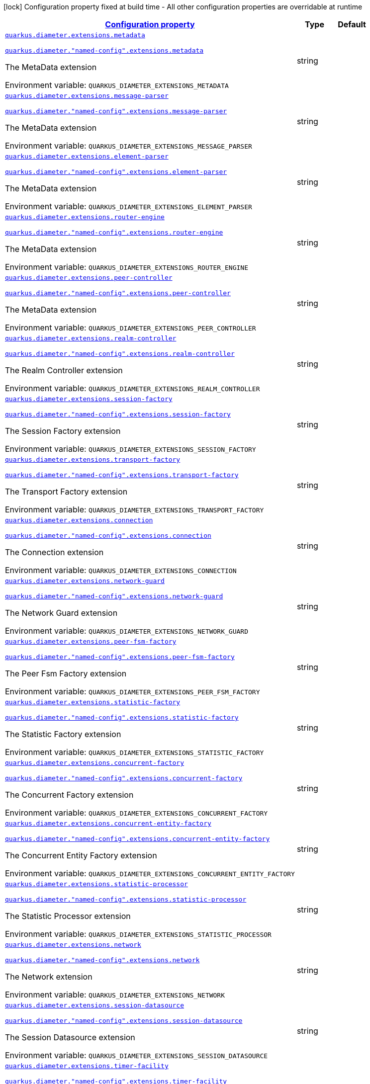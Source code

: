 
:summaryTableId: config-group-io-quarkiverse-diameter-runtime-config-extension
[.configuration-legend]
icon:lock[title=Fixed at build time] Configuration property fixed at build time - All other configuration properties are overridable at runtime
[.configuration-reference, cols="80,.^10,.^10"]
|===

h|[[config-group-io-quarkiverse-diameter-runtime-config-extension_configuration]]link:#config-group-io-quarkiverse-diameter-runtime-config-extension_configuration[Configuration property]

h|Type
h|Default

a| [[config-group-io-quarkiverse-diameter-runtime-config-extension_quarkus-diameter-extensions-metadata]]`link:#config-group-io-quarkiverse-diameter-runtime-config-extension_quarkus-diameter-extensions-metadata[quarkus.diameter.extensions.metadata]`

`link:#config-group-io-quarkiverse-diameter-runtime-config-extension_quarkus-diameter-extensions-metadata[quarkus.diameter."named-config".extensions.metadata]`


[.description]
--
The MetaData extension

ifdef::add-copy-button-to-env-var[]
Environment variable: env_var_with_copy_button:+++QUARKUS_DIAMETER_EXTENSIONS_METADATA+++[]
endif::add-copy-button-to-env-var[]
ifndef::add-copy-button-to-env-var[]
Environment variable: `+++QUARKUS_DIAMETER_EXTENSIONS_METADATA+++`
endif::add-copy-button-to-env-var[]
--|string 
|


a| [[config-group-io-quarkiverse-diameter-runtime-config-extension_quarkus-diameter-extensions-message-parser]]`link:#config-group-io-quarkiverse-diameter-runtime-config-extension_quarkus-diameter-extensions-message-parser[quarkus.diameter.extensions.message-parser]`

`link:#config-group-io-quarkiverse-diameter-runtime-config-extension_quarkus-diameter-extensions-message-parser[quarkus.diameter."named-config".extensions.message-parser]`


[.description]
--
The MetaData extension

ifdef::add-copy-button-to-env-var[]
Environment variable: env_var_with_copy_button:+++QUARKUS_DIAMETER_EXTENSIONS_MESSAGE_PARSER+++[]
endif::add-copy-button-to-env-var[]
ifndef::add-copy-button-to-env-var[]
Environment variable: `+++QUARKUS_DIAMETER_EXTENSIONS_MESSAGE_PARSER+++`
endif::add-copy-button-to-env-var[]
--|string 
|


a| [[config-group-io-quarkiverse-diameter-runtime-config-extension_quarkus-diameter-extensions-element-parser]]`link:#config-group-io-quarkiverse-diameter-runtime-config-extension_quarkus-diameter-extensions-element-parser[quarkus.diameter.extensions.element-parser]`

`link:#config-group-io-quarkiverse-diameter-runtime-config-extension_quarkus-diameter-extensions-element-parser[quarkus.diameter."named-config".extensions.element-parser]`


[.description]
--
The MetaData extension

ifdef::add-copy-button-to-env-var[]
Environment variable: env_var_with_copy_button:+++QUARKUS_DIAMETER_EXTENSIONS_ELEMENT_PARSER+++[]
endif::add-copy-button-to-env-var[]
ifndef::add-copy-button-to-env-var[]
Environment variable: `+++QUARKUS_DIAMETER_EXTENSIONS_ELEMENT_PARSER+++`
endif::add-copy-button-to-env-var[]
--|string 
|


a| [[config-group-io-quarkiverse-diameter-runtime-config-extension_quarkus-diameter-extensions-router-engine]]`link:#config-group-io-quarkiverse-diameter-runtime-config-extension_quarkus-diameter-extensions-router-engine[quarkus.diameter.extensions.router-engine]`

`link:#config-group-io-quarkiverse-diameter-runtime-config-extension_quarkus-diameter-extensions-router-engine[quarkus.diameter."named-config".extensions.router-engine]`


[.description]
--
The MetaData extension

ifdef::add-copy-button-to-env-var[]
Environment variable: env_var_with_copy_button:+++QUARKUS_DIAMETER_EXTENSIONS_ROUTER_ENGINE+++[]
endif::add-copy-button-to-env-var[]
ifndef::add-copy-button-to-env-var[]
Environment variable: `+++QUARKUS_DIAMETER_EXTENSIONS_ROUTER_ENGINE+++`
endif::add-copy-button-to-env-var[]
--|string 
|


a| [[config-group-io-quarkiverse-diameter-runtime-config-extension_quarkus-diameter-extensions-peer-controller]]`link:#config-group-io-quarkiverse-diameter-runtime-config-extension_quarkus-diameter-extensions-peer-controller[quarkus.diameter.extensions.peer-controller]`

`link:#config-group-io-quarkiverse-diameter-runtime-config-extension_quarkus-diameter-extensions-peer-controller[quarkus.diameter."named-config".extensions.peer-controller]`


[.description]
--
The MetaData extension

ifdef::add-copy-button-to-env-var[]
Environment variable: env_var_with_copy_button:+++QUARKUS_DIAMETER_EXTENSIONS_PEER_CONTROLLER+++[]
endif::add-copy-button-to-env-var[]
ifndef::add-copy-button-to-env-var[]
Environment variable: `+++QUARKUS_DIAMETER_EXTENSIONS_PEER_CONTROLLER+++`
endif::add-copy-button-to-env-var[]
--|string 
|


a| [[config-group-io-quarkiverse-diameter-runtime-config-extension_quarkus-diameter-extensions-realm-controller]]`link:#config-group-io-quarkiverse-diameter-runtime-config-extension_quarkus-diameter-extensions-realm-controller[quarkus.diameter.extensions.realm-controller]`

`link:#config-group-io-quarkiverse-diameter-runtime-config-extension_quarkus-diameter-extensions-realm-controller[quarkus.diameter."named-config".extensions.realm-controller]`


[.description]
--
The Realm Controller extension

ifdef::add-copy-button-to-env-var[]
Environment variable: env_var_with_copy_button:+++QUARKUS_DIAMETER_EXTENSIONS_REALM_CONTROLLER+++[]
endif::add-copy-button-to-env-var[]
ifndef::add-copy-button-to-env-var[]
Environment variable: `+++QUARKUS_DIAMETER_EXTENSIONS_REALM_CONTROLLER+++`
endif::add-copy-button-to-env-var[]
--|string 
|


a| [[config-group-io-quarkiverse-diameter-runtime-config-extension_quarkus-diameter-extensions-session-factory]]`link:#config-group-io-quarkiverse-diameter-runtime-config-extension_quarkus-diameter-extensions-session-factory[quarkus.diameter.extensions.session-factory]`

`link:#config-group-io-quarkiverse-diameter-runtime-config-extension_quarkus-diameter-extensions-session-factory[quarkus.diameter."named-config".extensions.session-factory]`


[.description]
--
The Session Factory extension

ifdef::add-copy-button-to-env-var[]
Environment variable: env_var_with_copy_button:+++QUARKUS_DIAMETER_EXTENSIONS_SESSION_FACTORY+++[]
endif::add-copy-button-to-env-var[]
ifndef::add-copy-button-to-env-var[]
Environment variable: `+++QUARKUS_DIAMETER_EXTENSIONS_SESSION_FACTORY+++`
endif::add-copy-button-to-env-var[]
--|string 
|


a| [[config-group-io-quarkiverse-diameter-runtime-config-extension_quarkus-diameter-extensions-transport-factory]]`link:#config-group-io-quarkiverse-diameter-runtime-config-extension_quarkus-diameter-extensions-transport-factory[quarkus.diameter.extensions.transport-factory]`

`link:#config-group-io-quarkiverse-diameter-runtime-config-extension_quarkus-diameter-extensions-transport-factory[quarkus.diameter."named-config".extensions.transport-factory]`


[.description]
--
The Transport Factory extension

ifdef::add-copy-button-to-env-var[]
Environment variable: env_var_with_copy_button:+++QUARKUS_DIAMETER_EXTENSIONS_TRANSPORT_FACTORY+++[]
endif::add-copy-button-to-env-var[]
ifndef::add-copy-button-to-env-var[]
Environment variable: `+++QUARKUS_DIAMETER_EXTENSIONS_TRANSPORT_FACTORY+++`
endif::add-copy-button-to-env-var[]
--|string 
|


a| [[config-group-io-quarkiverse-diameter-runtime-config-extension_quarkus-diameter-extensions-connection]]`link:#config-group-io-quarkiverse-diameter-runtime-config-extension_quarkus-diameter-extensions-connection[quarkus.diameter.extensions.connection]`

`link:#config-group-io-quarkiverse-diameter-runtime-config-extension_quarkus-diameter-extensions-connection[quarkus.diameter."named-config".extensions.connection]`


[.description]
--
The Connection extension

ifdef::add-copy-button-to-env-var[]
Environment variable: env_var_with_copy_button:+++QUARKUS_DIAMETER_EXTENSIONS_CONNECTION+++[]
endif::add-copy-button-to-env-var[]
ifndef::add-copy-button-to-env-var[]
Environment variable: `+++QUARKUS_DIAMETER_EXTENSIONS_CONNECTION+++`
endif::add-copy-button-to-env-var[]
--|string 
|


a| [[config-group-io-quarkiverse-diameter-runtime-config-extension_quarkus-diameter-extensions-network-guard]]`link:#config-group-io-quarkiverse-diameter-runtime-config-extension_quarkus-diameter-extensions-network-guard[quarkus.diameter.extensions.network-guard]`

`link:#config-group-io-quarkiverse-diameter-runtime-config-extension_quarkus-diameter-extensions-network-guard[quarkus.diameter."named-config".extensions.network-guard]`


[.description]
--
The Network Guard extension

ifdef::add-copy-button-to-env-var[]
Environment variable: env_var_with_copy_button:+++QUARKUS_DIAMETER_EXTENSIONS_NETWORK_GUARD+++[]
endif::add-copy-button-to-env-var[]
ifndef::add-copy-button-to-env-var[]
Environment variable: `+++QUARKUS_DIAMETER_EXTENSIONS_NETWORK_GUARD+++`
endif::add-copy-button-to-env-var[]
--|string 
|


a| [[config-group-io-quarkiverse-diameter-runtime-config-extension_quarkus-diameter-extensions-peer-fsm-factory]]`link:#config-group-io-quarkiverse-diameter-runtime-config-extension_quarkus-diameter-extensions-peer-fsm-factory[quarkus.diameter.extensions.peer-fsm-factory]`

`link:#config-group-io-quarkiverse-diameter-runtime-config-extension_quarkus-diameter-extensions-peer-fsm-factory[quarkus.diameter."named-config".extensions.peer-fsm-factory]`


[.description]
--
The Peer Fsm Factory extension

ifdef::add-copy-button-to-env-var[]
Environment variable: env_var_with_copy_button:+++QUARKUS_DIAMETER_EXTENSIONS_PEER_FSM_FACTORY+++[]
endif::add-copy-button-to-env-var[]
ifndef::add-copy-button-to-env-var[]
Environment variable: `+++QUARKUS_DIAMETER_EXTENSIONS_PEER_FSM_FACTORY+++`
endif::add-copy-button-to-env-var[]
--|string 
|


a| [[config-group-io-quarkiverse-diameter-runtime-config-extension_quarkus-diameter-extensions-statistic-factory]]`link:#config-group-io-quarkiverse-diameter-runtime-config-extension_quarkus-diameter-extensions-statistic-factory[quarkus.diameter.extensions.statistic-factory]`

`link:#config-group-io-quarkiverse-diameter-runtime-config-extension_quarkus-diameter-extensions-statistic-factory[quarkus.diameter."named-config".extensions.statistic-factory]`


[.description]
--
The Statistic Factory extension

ifdef::add-copy-button-to-env-var[]
Environment variable: env_var_with_copy_button:+++QUARKUS_DIAMETER_EXTENSIONS_STATISTIC_FACTORY+++[]
endif::add-copy-button-to-env-var[]
ifndef::add-copy-button-to-env-var[]
Environment variable: `+++QUARKUS_DIAMETER_EXTENSIONS_STATISTIC_FACTORY+++`
endif::add-copy-button-to-env-var[]
--|string 
|


a| [[config-group-io-quarkiverse-diameter-runtime-config-extension_quarkus-diameter-extensions-concurrent-factory]]`link:#config-group-io-quarkiverse-diameter-runtime-config-extension_quarkus-diameter-extensions-concurrent-factory[quarkus.diameter.extensions.concurrent-factory]`

`link:#config-group-io-quarkiverse-diameter-runtime-config-extension_quarkus-diameter-extensions-concurrent-factory[quarkus.diameter."named-config".extensions.concurrent-factory]`


[.description]
--
The Concurrent Factory extension

ifdef::add-copy-button-to-env-var[]
Environment variable: env_var_with_copy_button:+++QUARKUS_DIAMETER_EXTENSIONS_CONCURRENT_FACTORY+++[]
endif::add-copy-button-to-env-var[]
ifndef::add-copy-button-to-env-var[]
Environment variable: `+++QUARKUS_DIAMETER_EXTENSIONS_CONCURRENT_FACTORY+++`
endif::add-copy-button-to-env-var[]
--|string 
|


a| [[config-group-io-quarkiverse-diameter-runtime-config-extension_quarkus-diameter-extensions-concurrent-entity-factory]]`link:#config-group-io-quarkiverse-diameter-runtime-config-extension_quarkus-diameter-extensions-concurrent-entity-factory[quarkus.diameter.extensions.concurrent-entity-factory]`

`link:#config-group-io-quarkiverse-diameter-runtime-config-extension_quarkus-diameter-extensions-concurrent-entity-factory[quarkus.diameter."named-config".extensions.concurrent-entity-factory]`


[.description]
--
The Concurrent Entity Factory extension

ifdef::add-copy-button-to-env-var[]
Environment variable: env_var_with_copy_button:+++QUARKUS_DIAMETER_EXTENSIONS_CONCURRENT_ENTITY_FACTORY+++[]
endif::add-copy-button-to-env-var[]
ifndef::add-copy-button-to-env-var[]
Environment variable: `+++QUARKUS_DIAMETER_EXTENSIONS_CONCURRENT_ENTITY_FACTORY+++`
endif::add-copy-button-to-env-var[]
--|string 
|


a| [[config-group-io-quarkiverse-diameter-runtime-config-extension_quarkus-diameter-extensions-statistic-processor]]`link:#config-group-io-quarkiverse-diameter-runtime-config-extension_quarkus-diameter-extensions-statistic-processor[quarkus.diameter.extensions.statistic-processor]`

`link:#config-group-io-quarkiverse-diameter-runtime-config-extension_quarkus-diameter-extensions-statistic-processor[quarkus.diameter."named-config".extensions.statistic-processor]`


[.description]
--
The Statistic Processor extension

ifdef::add-copy-button-to-env-var[]
Environment variable: env_var_with_copy_button:+++QUARKUS_DIAMETER_EXTENSIONS_STATISTIC_PROCESSOR+++[]
endif::add-copy-button-to-env-var[]
ifndef::add-copy-button-to-env-var[]
Environment variable: `+++QUARKUS_DIAMETER_EXTENSIONS_STATISTIC_PROCESSOR+++`
endif::add-copy-button-to-env-var[]
--|string 
|


a| [[config-group-io-quarkiverse-diameter-runtime-config-extension_quarkus-diameter-extensions-network]]`link:#config-group-io-quarkiverse-diameter-runtime-config-extension_quarkus-diameter-extensions-network[quarkus.diameter.extensions.network]`

`link:#config-group-io-quarkiverse-diameter-runtime-config-extension_quarkus-diameter-extensions-network[quarkus.diameter."named-config".extensions.network]`


[.description]
--
The Network extension

ifdef::add-copy-button-to-env-var[]
Environment variable: env_var_with_copy_button:+++QUARKUS_DIAMETER_EXTENSIONS_NETWORK+++[]
endif::add-copy-button-to-env-var[]
ifndef::add-copy-button-to-env-var[]
Environment variable: `+++QUARKUS_DIAMETER_EXTENSIONS_NETWORK+++`
endif::add-copy-button-to-env-var[]
--|string 
|


a| [[config-group-io-quarkiverse-diameter-runtime-config-extension_quarkus-diameter-extensions-session-datasource]]`link:#config-group-io-quarkiverse-diameter-runtime-config-extension_quarkus-diameter-extensions-session-datasource[quarkus.diameter.extensions.session-datasource]`

`link:#config-group-io-quarkiverse-diameter-runtime-config-extension_quarkus-diameter-extensions-session-datasource[quarkus.diameter."named-config".extensions.session-datasource]`


[.description]
--
The Session Datasource extension

ifdef::add-copy-button-to-env-var[]
Environment variable: env_var_with_copy_button:+++QUARKUS_DIAMETER_EXTENSIONS_SESSION_DATASOURCE+++[]
endif::add-copy-button-to-env-var[]
ifndef::add-copy-button-to-env-var[]
Environment variable: `+++QUARKUS_DIAMETER_EXTENSIONS_SESSION_DATASOURCE+++`
endif::add-copy-button-to-env-var[]
--|string 
|


a| [[config-group-io-quarkiverse-diameter-runtime-config-extension_quarkus-diameter-extensions-timer-facility]]`link:#config-group-io-quarkiverse-diameter-runtime-config-extension_quarkus-diameter-extensions-timer-facility[quarkus.diameter.extensions.timer-facility]`

`link:#config-group-io-quarkiverse-diameter-runtime-config-extension_quarkus-diameter-extensions-timer-facility[quarkus.diameter."named-config".extensions.timer-facility]`


[.description]
--
The Timer Facility extension

ifdef::add-copy-button-to-env-var[]
Environment variable: env_var_with_copy_button:+++QUARKUS_DIAMETER_EXTENSIONS_TIMER_FACILITY+++[]
endif::add-copy-button-to-env-var[]
ifndef::add-copy-button-to-env-var[]
Environment variable: `+++QUARKUS_DIAMETER_EXTENSIONS_TIMER_FACILITY+++`
endif::add-copy-button-to-env-var[]
--|string 
|


a| [[config-group-io-quarkiverse-diameter-runtime-config-extension_quarkus-diameter-extensions-agent-redirect]]`link:#config-group-io-quarkiverse-diameter-runtime-config-extension_quarkus-diameter-extensions-agent-redirect[quarkus.diameter.extensions.agent-redirect]`

`link:#config-group-io-quarkiverse-diameter-runtime-config-extension_quarkus-diameter-extensions-agent-redirect[quarkus.diameter."named-config".extensions.agent-redirect]`


[.description]
--
The Agent Redirect extension

ifdef::add-copy-button-to-env-var[]
Environment variable: env_var_with_copy_button:+++QUARKUS_DIAMETER_EXTENSIONS_AGENT_REDIRECT+++[]
endif::add-copy-button-to-env-var[]
ifndef::add-copy-button-to-env-var[]
Environment variable: `+++QUARKUS_DIAMETER_EXTENSIONS_AGENT_REDIRECT+++`
endif::add-copy-button-to-env-var[]
--|string 
|


a| [[config-group-io-quarkiverse-diameter-runtime-config-extension_quarkus-diameter-extensions-agent-configuration]]`link:#config-group-io-quarkiverse-diameter-runtime-config-extension_quarkus-diameter-extensions-agent-configuration[quarkus.diameter.extensions.agent-configuration]`

`link:#config-group-io-quarkiverse-diameter-runtime-config-extension_quarkus-diameter-extensions-agent-configuration[quarkus.diameter."named-config".extensions.agent-configuration]`


[.description]
--
The Agent Configuration extension

ifdef::add-copy-button-to-env-var[]
Environment variable: env_var_with_copy_button:+++QUARKUS_DIAMETER_EXTENSIONS_AGENT_CONFIGURATION+++[]
endif::add-copy-button-to-env-var[]
ifndef::add-copy-button-to-env-var[]
Environment variable: `+++QUARKUS_DIAMETER_EXTENSIONS_AGENT_CONFIGURATION+++`
endif::add-copy-button-to-env-var[]
--|string 
|


a| [[config-group-io-quarkiverse-diameter-runtime-config-extension_quarkus-diameter-extensions-agent-proxy]]`link:#config-group-io-quarkiverse-diameter-runtime-config-extension_quarkus-diameter-extensions-agent-proxy[quarkus.diameter.extensions.agent-proxy]`

`link:#config-group-io-quarkiverse-diameter-runtime-config-extension_quarkus-diameter-extensions-agent-proxy[quarkus.diameter."named-config".extensions.agent-proxy]`


[.description]
--
The Agent Proxy extension

ifdef::add-copy-button-to-env-var[]
Environment variable: env_var_with_copy_button:+++QUARKUS_DIAMETER_EXTENSIONS_AGENT_PROXY+++[]
endif::add-copy-button-to-env-var[]
ifndef::add-copy-button-to-env-var[]
Environment variable: `+++QUARKUS_DIAMETER_EXTENSIONS_AGENT_PROXY+++`
endif::add-copy-button-to-env-var[]
--|string 
|


a| [[config-group-io-quarkiverse-diameter-runtime-config-extension_quarkus-diameter-extensions-overload-manager]]`link:#config-group-io-quarkiverse-diameter-runtime-config-extension_quarkus-diameter-extensions-overload-manager[quarkus.diameter.extensions.overload-manager]`

`link:#config-group-io-quarkiverse-diameter-runtime-config-extension_quarkus-diameter-extensions-overload-manager[quarkus.diameter."named-config".extensions.overload-manager]`


[.description]
--
The Overload Manager extension

ifdef::add-copy-button-to-env-var[]
Environment variable: env_var_with_copy_button:+++QUARKUS_DIAMETER_EXTENSIONS_OVERLOAD_MANAGER+++[]
endif::add-copy-button-to-env-var[]
ifndef::add-copy-button-to-env-var[]
Environment variable: `+++QUARKUS_DIAMETER_EXTENSIONS_OVERLOAD_MANAGER+++`
endif::add-copy-button-to-env-var[]
--|string 
|

|===